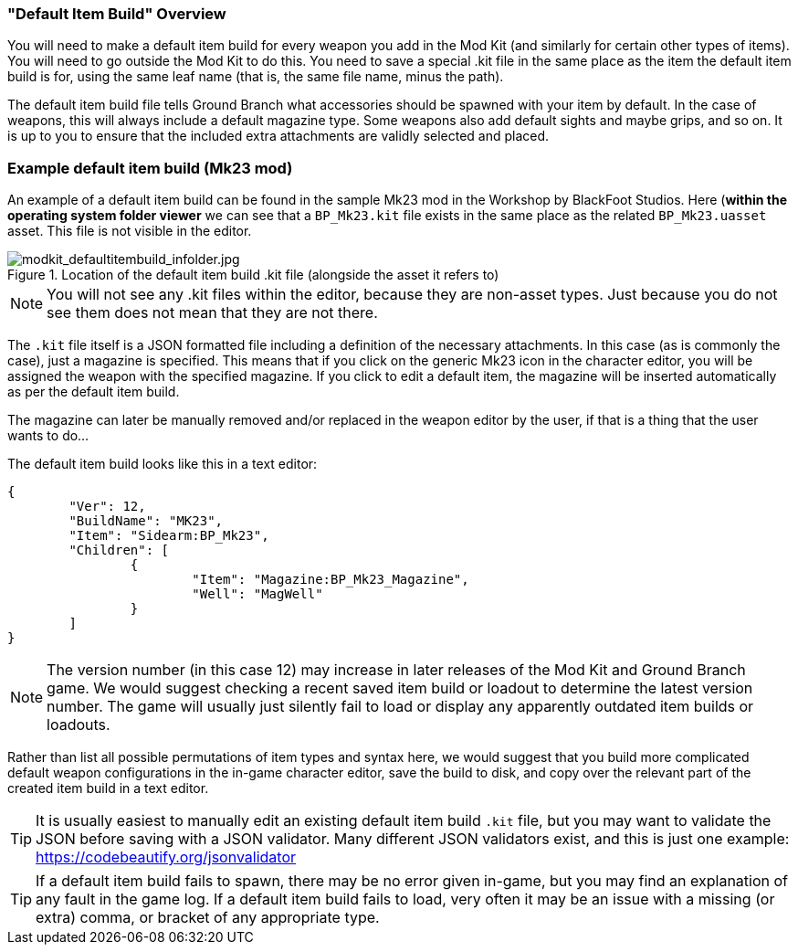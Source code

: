=== "Default Item Build" Overview

You will need to make a default item build for every weapon you add in the Mod Kit (and similarly for certain other types of items). You will need to go outside the Mod Kit to do this. You need to save a special .kit file in the same place as the item the default item build is for, using the same leaf name (that is, the same file name, minus the path).

The default item build file tells Ground Branch what accessories should be spawned with your item by default. In the case of weapons, this will always include a default magazine type. Some weapons also add default sights and maybe grips, and so on. It is up to you to ensure that the included extra attachments are validly selected and placed.

### Example default item build (Mk23 mod) 

An example of a default item build can be found in the sample Mk23 mod in the Workshop by BlackFoot Studios. Here (*within the operating system folder viewer* we can see that a `BP_Mk23.kit` file exists in the same place as the related `BP_Mk23.uasset` asset. This file is not visible in the editor.

.Location of the default item build .kit file (alongside the asset it refers to)
image::/images/sdk/modkit_defaultitembuild_infolder.jpg[modkit_defaultitembuild_infolder.jpg]

NOTE: You will not see any .kit files within the editor, because they are non-asset types. Just because you do not see them does not mean that they are not there.

The `.kit` file itself is a JSON formatted file including a definition of the necessary attachments. In this case (as is commonly the case), just a magazine is specified. This means that if you click on the generic Mk23 icon in the character editor, you will be assigned the weapon with the specified magazine. If you click to edit a default item, the magazine will be inserted automatically as per the default item build. 

The magazine can later be manually removed and/or replaced in the weapon editor by the user, if that is a thing that the user wants to do...

The default item build looks like this in a text editor:

[json]
----
{
	"Ver": 12,
	"BuildName": "MK23",
	"Item": "Sidearm:BP_Mk23",
	"Children": [
		{
			"Item": "Magazine:BP_Mk23_Magazine",
			"Well": "MagWell"
		}
	]
}
----

NOTE: The version number (in this case 12) may increase in later releases of the Mod Kit and Ground Branch game. We would suggest checking a recent saved item build or loadout to determine the latest version number. The game will usually just silently fail to load or display any apparently outdated item builds or loadouts.

Rather than list all possible permutations of item types and syntax here, we would suggest that you build more complicated default weapon configurations in the in-game character editor, save the build to disk, and copy over the relevant part of the created item build in a text editor.

TIP: It is usually easiest to manually edit an existing default item build `.kit` file, but you may want to validate the JSON before saving with a JSON validator. Many different JSON validators exist, and this is just one example: https://codebeautify.org/jsonvalidator

TIP: If a default item build fails to spawn, there may be no error given in-game, but you may find an explanation of any fault in the game log. If a default item build fails to load, very often it may be an issue with a missing (or extra) comma, or bracket of any appropriate type.
